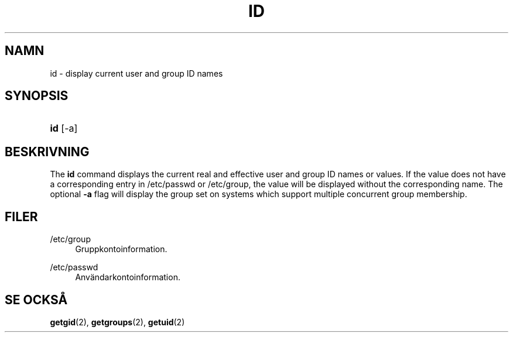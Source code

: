 '\" t
.\"     Title: id
.\"    Author: Julianne Frances Haugh
.\" Generator: DocBook XSL Stylesheets v1.79.1 <http://docbook.sf.net/>
.\"      Date: 18-09-2016
.\"    Manual: Anv\(:andarkommandon
.\"    Source: shadow-utils 4.4
.\"  Language: Swedish
.\"
.TH "ID" "1" "18-09-2016" "shadow\-utils 4\&.4" "Anv\(:andarkommandon"
.\" -----------------------------------------------------------------
.\" * Define some portability stuff
.\" -----------------------------------------------------------------
.\" ~~~~~~~~~~~~~~~~~~~~~~~~~~~~~~~~~~~~~~~~~~~~~~~~~~~~~~~~~~~~~~~~~
.\" http://bugs.debian.org/507673
.\" http://lists.gnu.org/archive/html/groff/2009-02/msg00013.html
.\" ~~~~~~~~~~~~~~~~~~~~~~~~~~~~~~~~~~~~~~~~~~~~~~~~~~~~~~~~~~~~~~~~~
.ie \n(.g .ds Aq \(aq
.el       .ds Aq '
.\" -----------------------------------------------------------------
.\" * set default formatting
.\" -----------------------------------------------------------------
.\" disable hyphenation
.nh
.\" disable justification (adjust text to left margin only)
.ad l
.\" -----------------------------------------------------------------
.\" * MAIN CONTENT STARTS HERE *
.\" -----------------------------------------------------------------
.SH "NAMN"
id \- display current user and group ID names
.SH "SYNOPSIS"
.HP \w'\fBid\fR\ 'u
\fBid\fR [\-a]
.SH "BESKRIVNING"
.PP
The
\fBid\fR
command displays the current real and effective user and group ID names or values\&. If the value does not have a corresponding entry in
/etc/passwd
or
/etc/group, the value will be displayed without the corresponding name\&. The optional
\fB\-a\fR
flag will display the group set on systems which support multiple concurrent group membership\&.
.SH "FILER"
.PP
/etc/group
.RS 4
Gruppkontoinformation\&.
.RE
.PP
/etc/passwd
.RS 4
Anv\(:andarkontoinformation\&.
.RE
.SH "SE OCKS\(oA"
.PP
\fBgetgid\fR(2),
\fBgetgroups\fR(2),
\fBgetuid\fR(2)
